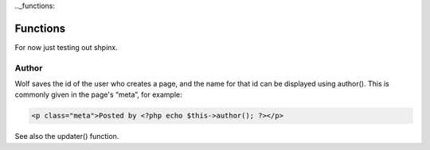 .._functions:


Functions
=========

For now just testing out shpinx.

Author
------

Wolf saves the id of the user who creates a page, and the name for that id can be displayed using author(). This is commonly given in the page's “meta”, for example: 

.. code-block:: bash

	<p class="meta">Posted by <?php echo $this->author(); ?></p>
	
See also the updater() function.